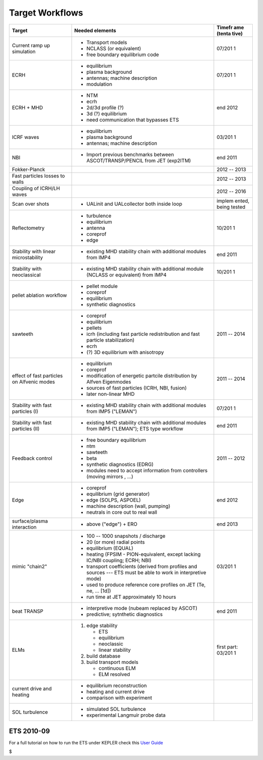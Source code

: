 .. _itm_target_workflows:

Target Workflows
================

+------------------+------------------------------------------+--------+
| Target           | Needed elements                          | Timefr |
|                  |                                          | ame    |
|                  |                                          | (tenta |
|                  |                                          | tive)  |
+==================+==========================================+========+
| Current ramp up  | -  Transport models                      | 07/201 |
| simulation       | -  NCLASS (or equivalent)                | 1      |
|                  | -  free boundary equilibrium code        |        |
+------------------+------------------------------------------+--------+
| ECRH             | -  equilibrium                           | 07/201 |
|                  | -  plasma background                     | 1      |
|                  | -  antennas; machine description         |        |
|                  | -  modulation                            |        |
+------------------+------------------------------------------+--------+
| ECRH + MHD       | -  NTM                                   | end    |
|                  | -  ecrh                                  | 2012   |
|                  | -  2d/3d profile (?)                     |        |
|                  | -  3d (?) equilibrium                    |        |
|                  | -  need communication that bypasses ETS  |        |
+------------------+------------------------------------------+--------+
| ICRF waves       | -  equilibrium                           | 03/201 |
|                  | -  plasma background                     | 1      |
|                  | -  antennas; machine description         |        |
+------------------+------------------------------------------+--------+
| NBI              | -  Import previous benchmarks between    | end    |
|                  |    ASCOT/TRANSP/PENCIL from JET          | 2011   |
|                  |    (exp2ITM)                             |        |
+------------------+------------------------------------------+--------+
| Fokker-Planck    |                                          | 2012   |
|                  |                                          | --     |
|                  |                                          | 2013   |
+------------------+------------------------------------------+--------+
| Fast particles   |                                          | 2012   |
| losses to walls  |                                          | --     |
|                  |                                          | 2013   |
+------------------+------------------------------------------+--------+
| Coupling of      |                                          | 2012   |
| ICRH/LH waves    |                                          | --     |
|                  |                                          | 2016   |
+------------------+------------------------------------------+--------+
| Scan over shots  | -  UALinit and UALcollector both inside  | implem |
|                  |    loop                                  | ented, |
|                  |                                          | being  |
|                  |                                          | tested |
+------------------+------------------------------------------+--------+
| Reflectometry    | -  turbulence                            | 10/201 |
|                  | -  equilibrium                           | 1      |
|                  | -  antenna                               |        |
|                  | -  coreprof                              |        |
|                  | -  edge                                  |        |
+------------------+------------------------------------------+--------+
| Stability with   | -  existing MHD stability chain with     | end    |
| linear           |    additional modules from IMP4          | 2011   |
| microstability   |                                          |        |
+------------------+------------------------------------------+--------+
| Stability with   | -  existing MHD stability chain with     | 10/201 |
| neoclassical     |    additional module (NCLASS or          | 1      |
|                  |    equivalent) from IMP4                 |        |
+------------------+------------------------------------------+--------+
| pellet ablation  | -  pellet module                         |        |
| workflow         | -  coreprof                              |        |
|                  | -  equilibrium                           |        |
|                  | -  synthetic diagnostics                 |        |
+------------------+------------------------------------------+--------+
| sawteeth         | -  coreprof                              | 2011   |
|                  | -  equilibrium                           | --     |
|                  | -  pellets                               | 2014   |
|                  | -  icrh (including fast particle         |        |
|                  |    redistribution and fast particle      |        |
|                  |    stabilization)                        |        |
|                  | -  ecrh                                  |        |
|                  | -  (?) 3D equilibrium with anisotropy    |        |
+------------------+------------------------------------------+--------+
| effect of fast   | -  equilibrium                           | 2011   |
| particles on     | -  coreprof                              | --     |
| Alfvenic modes   | -  modification of energetic partcile    | 2014   |
|                  |    distribution by Alfven Eigenmodes     |        |
|                  | -  sources of fast particles (ICRH, NBI, |        |
|                  |    fusion)                               |        |
|                  | -  later non-linear MHD                  |        |
+------------------+------------------------------------------+--------+
| Stability with   | -  existing MHD stability chain with     | 07/201 |
| fast particles   |    additional modules from IMP5          | 1      |
| (I)              |    ("LEMAN")                             |        |
+------------------+------------------------------------------+--------+
| Stability with   | -  existing MHD stability chain with     | end    |
| fast particles   |    additional modules from IMP5          | 2011   |
| (II)             |    ("LEMAN"); ETS type workflow          |        |
+------------------+------------------------------------------+--------+
| Feedback control | -  free boundary equilibrium             | 2011   |
|                  | -  ntm                                   | --     |
|                  | -  sawteeth                              | 2012   |
|                  | -  beta                                  |        |
|                  | -  synthetic diagnostics (EDRG)          |        |
|                  | -  modules need to accept information    |        |
|                  |    from controllers (moving mirrors ,    |        |
|                  |    ...)                                  |        |
+------------------+------------------------------------------+--------+
| Edge             | -  coreprof                              | end    |
|                  | -  equilibrium (grid generator)          | 2012   |
|                  | -  edge (SOLPS, ASPOEL)                  |        |
|                  | -  machine description (wall, pumping)   |        |
|                  | -  neutrals in core out to real wall     |        |
+------------------+------------------------------------------+--------+
| surface/plasma   | -  above ("edge") + ERO                  | end    |
| interaction      |                                          | 2013   |
+------------------+------------------------------------------+--------+
| mimic "chain2"   | -  100 -- 1000 snapshots / discharge     | 03/201 |
|                  | -  20 (or more) radial points            | 1      |
|                  | -  equilibrium (EQUAL)                   |        |
|                  | -  heating (FPSIM - PION-equivalent,     |        |
|                  |    except lacking IC/NBI coupling; ECRH; |        |
|                  |    NBI)                                  |        |
|                  | -  transport coefficients (derived from  |        |
|                  |    profiles and sources --- ETS must be  |        |
|                  |    able to work in interpretive mode)    |        |
|                  | -  used to produce reference core        |        |
|                  |    profiles on JET (Te, ne, ... [1d])    |        |
|                  | -  run time at JET approximately 10      |        |
|                  |    hours                                 |        |
+------------------+------------------------------------------+--------+
| beat TRANSP      | -  interpretive mode (nubeam replaced by | end    |
|                  |    ASCOT)                                | 2011   |
|                  | -  predictive; sytnthetic diagnostics    |        |
+------------------+------------------------------------------+--------+
| ELMs             | 1. edge stability                        | first  |
|                  |                                          | part:  |
|                  |    -  ETS                                | 03/201 |
|                  |    -  equilibrium                        | 1      |
|                  |    -  neoclassic                         |        |
|                  |    -  linear stability                   |        |
|                  |                                          |        |
|                  | 2. build database                        |        |
|                  | 3. build transport models                |        |
|                  |                                          |        |
|                  |    -  continuous ELM                     |        |
|                  |    -  ELM resolved                       |        |
+------------------+------------------------------------------+--------+
| current drive    | -  equilibrium reconstruction            |        |
| and heating      | -  heating and current drive             |        |
|                  | -  comparison with experiment            |        |
+------------------+------------------------------------------+--------+
| SOL turbulence   | -  simulated SOL turbulence              |        |
|                  | -  experimental Langmuir probe data      |        |
+------------------+------------------------------------------+--------+

ETS 2010-09
-----------

For a full tutorial on how to run the ETS under KEPLER check this `User
Guide <../../../imp3/public/imports/imp3_ETS_in_KEPLER.pdf>`__

$
